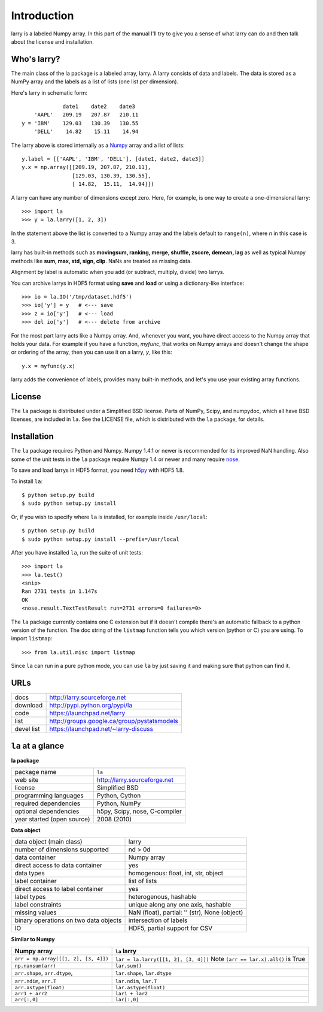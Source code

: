 
============
Introduction
============

larry is a labeled Numpy array. In this part of the manual I'll try to give
you a sense of what larry can do and then talk about the license and
installation. 

Who's larry?
============

The main class of the la package is a labeled array, larry. A larry consists
of data and labels. The data is stored as a NumPy array and the labels as a
list of lists (one list per dimension).

Here's larry in schematic form:
::    
                         date1    date2    date3
                'AAPL'   209.19   207.87   210.11
            y = 'IBM'    129.03   130.39   130.55
                'DELL'    14.82    15.11    14.94
                
The larry above is stored internally as a `Numpy <http://www.numpy.org>`_
array and a list of lists:
::    
        y.label = [['AAPL', 'IBM', 'DELL'], [date1, date2, date3]]
        y.x = np.array([[209.19, 207.87, 210.11],
                        [129.03, 130.39, 130.55],
                        [ 14.82,  15.11,  14.94]])               
    
A larry can have any number of dimensions except zero. Here, for example, is
one way to create a one-dimensional larry:
::
    >>> import la
    >>> y = la.larry([1, 2, 3])
    
In the statement above the list is converted to a Numpy array and the labels
default to ``range(n)``, where *n* in this case is 3.
    
larry has built-in methods such as **movingsum, ranking, merge, shuffle,
zscore, demean, lag** as well as typical Numpy methods like **sum, max, std,
sign, clip**. NaNs are treated as missing data.
    
Alignment by label is automatic when you add (or subtract, multiply, divide)
two larrys.
    
You can archive larrys in HDF5 format using **save** and **load** or using a
dictionary-like interface:
::    
    >>> io = la.IO('/tmp/dataset.hdf5')
    >>> io['y'] = y   # <--- save
    >>> z = io['y']   # <--- load
    >>> del io['y']   # <--- delete from archive
       
For the most part larry acts like a Numpy array. And, whenever you want,
you have direct access to the Numpy array that holds your data. For
example if you have a function, *myfunc*, that works on Numpy arrays and
doesn't change the shape or ordering of the array, then you can use it on a
larry, *y*, like this:
::    
                           y.x = myfunc(y.x)
    
larry adds the convenience of labels, provides many built-in methods, and
let's you use your existing array functions.       

License
=======

The ``la`` package is distributed under a Simplified BSD license. Parts of
NumPy, Scipy, and numpydoc, which all have BSD licenses, are included in
``la``. See the LICENSE file, which is distributed with the ``la`` package,
for details.

Installation
============

The ``la`` package requires Python and Numpy. Numpy 1.4.1 or newer is
recommended for its improved NaN handling. Also some of the unit tests in the
``la`` package require Numpy 1.4 or newer and many require
`nose <http://somethingaboutorange.com/mrl/projects/nose>`_.

To save and load larrys in HDF5 format, you need
`h5py <http://h5py.alfven.org>`_ with HDF5 1.8.
            
To install ``la``:
::
    $ python setup.py build
    $ sudo python setup.py install
    
Or, if you wish to specify where ``la`` is installed, for example inside
``/usr/local``:
::        
    $ python setup.py build
    $ sudo python setup.py install --prefix=/usr/local
    
After you have installed ``la``, run the suite of unit tests:
::    
    >>> import la
    >>> la.test()
    <snip>
    Ran 2731 tests in 1.147s
    OK
    <nose.result.TextTestResult run=2731 errors=0 failures=0> 
    
The ``la`` package currently contains one C extension but if it doesn't
compile there's an automatic fallback to a python version of the function. The
doc string of the ``listmap`` function tells you which version (python or C)
you are using. To import ``listmap``:
::
    >>> from la.util.misc import listmap
    
Since ``la`` can run in a pure python mode, you can use ``la`` by just saving
it and making sure that python can find it.    
    
URLs
====

===============   ========================================================
 docs              http://larry.sourceforge.net
 download          http://pypi.python.org/pypi/la
 code              https://launchpad.net/larry
 list              http://groups.google.ca/group/pystatsmodels
 devel list        https://launchpad.net/~larry-discuss
===============   ========================================================

``la`` at a glance
==================

**la package**

======================================    ====================================
package name                              ``la``
web site                                  http://larry.sourceforge.net
license                                   Simplified BSD
programming languages                     Python, Cython
required dependencies                     Python, NumPy
optional dependencies                     h5py, Scipy, nose, C-compiler
year started (open source)                2008 (2010)
======================================    ====================================

**Data object**

======================================    ====================================
data object (main class)                  larry
number of dimensions supported            nd > 0d
data container                            Numpy array
direct access to data container           yes
data types                                homogenous: float, int, str, object
label container                           list of lists
direct access to label container          yes
label types                               heterogenous, hashable    
label constraints                         unique along any one axis, hashable
missing values                            NaN (float),  partial: '' (str),
                                          None (object)
binary operations on two data objects     intersection of labels
IO                                        HDF5, partial support for CSV
======================================    ====================================

**Similar to Numpy**

======================================    ====================================
Numpy array                               ``la`` larry
======================================    ====================================
``arr = np.array([[1, 2], [3, 4]])``      ``lar = la.larry([[1, 2], [3, 4]])`` Note ``(arr == lar.x).all()`` is True 
``np.nansum(arr)``                        ``lar.sum()``
``arr.shape``, ``arr.dtype``,             ``lar.shape``, ``lar.dtype``
``arr.ndim``, ``arr.T``                   ``lar.ndim``, ``lar.T``
``arr.astype(float)``                     ``lar.astype(float)``
``arr1 + arr2``                           ``lar1 + lar2``
``arr[:,0]``                              ``lar[:,0]``
======================================    ====================================

